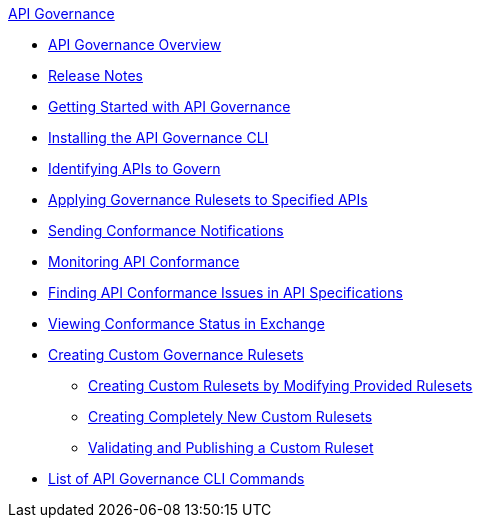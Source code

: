 .xref:index.adoc[API Governance]
  * xref:index.adoc[API Governance Overview]
  * xref:api-governance-release-notes.adoc[Release Notes]
  * xref:get-started.adoc[Getting Started with API Governance]
  * xref:install-cli.adoc[Installing the API Governance CLI]
  * xref:add-tags.adoc[Identifying APIs to Govern]
  * xref:create-profiles.adoc[Applying Governance Rulesets to Specified APIs]
  * xref:configure-notifications.adoc[Sending Conformance Notifications]
  * xref:monitor-api-conformance.adoc[Monitoring API Conformance]
  * xref:find-conformance-issues.adoc[Finding API Conformance Issues in API Specifications]
  * xref:view-conformance-status-in-exchange.adoc[Viewing Conformance Status in Exchange]
  * xref:create-custom-rulesets.adoc[Creating Custom Governance Rulesets]
  ** xref:custom-rulesets-modify.adoc[Creating Custom Rulesets by Modifying Provided Rulesets]
  ** xref:custom-rulesets-new.adoc[Creating Completely New Custom Rulesets]
  ** xref:custom-rulesets-validate-and-publish.adoc[Validating and Publishing a Custom Ruleset]
  * xref:cli-command-list.adoc[List of API Governance CLI Commands]
